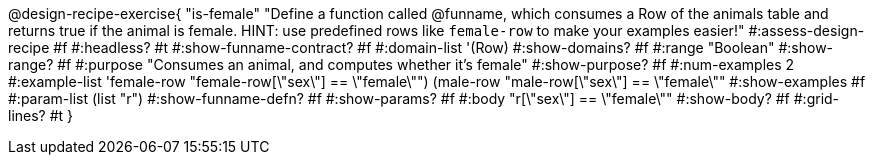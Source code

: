 @design-recipe-exercise{ "is-female"
  "Define a function called @funname, which consumes a Row of the animals table and returns true if the animal is female. HINT: use predefined rows like `female-row` to make your examples easier!"
#:assess-design-recipe #f
#:headless? #t
#:show-funname-contract? #f
#:domain-list '(Row)
#:show-domains? #f
#:range "Boolean"
#:show-range? #f
#:purpose "Consumes an animal, and computes whether it's female"
#:show-purpose? #f
#:num-examples 2
#:example-list '((female-row "female-row[\"sex\"] == \"female\"")
				 (male-row "male-row[\"sex\"] == \"female\""))
#:show-examples #f
#:param-list (list "r")
#:show-funname-defn? #f
#:show-params? #f
#:body "r[\"sex\"] == \"female\""
#:show-body? #f
#:grid-lines? #t
}

